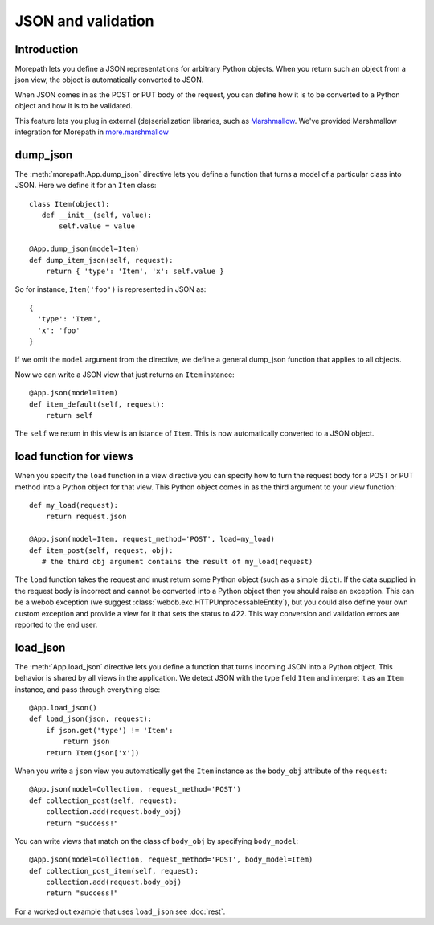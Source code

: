 JSON and validation
===================

Introduction
------------

Morepath lets you define a JSON representations for arbitrary Python
objects. When you return such an object from a json view, the object
is automatically converted to JSON.

When JSON comes in as the POST or PUT body of the request, you can
define how it is to be converted to a Python object and how it is to
be validated.

This feature lets you plug in external (de)serialization libraries, such
as Marshmallow_. We've provided Marshmallow integration for Morepath in
`more.marshmallow`_

.. _Marshmallow: https://marshmallow.readthedocs.io/

.. _`more.marshmallow`: https://pypi.python.org/pypi/more.marshmallow

dump_json
---------

The :meth:`morepath.App.dump_json` directive lets you define a function
that turns a model of a particular class into JSON. Here we define it
for an ``Item`` class::

  class Item(object):
     def __init__(self, value):
         self.value = value

  @App.dump_json(model=Item)
  def dump_item_json(self, request):
      return { 'type': 'Item', 'x': self.value }

So for instance, ``Item('foo')`` is represented in JSON as::

  {
    'type': 'Item',
    'x': 'foo'
  }

If we omit the ``model`` argument from the directive, we define a
general dump_json function that applies to all objects.

Now we can write a JSON view that just returns an ``Item`` instance::

  @App.json(model=Item)
  def item_default(self, request):
      return self

The ``self`` we return in this view is an istance of ``Item``. This is
now automatically converted to a JSON object.

load function for views
-----------------------

When you specify the ``load`` function in a view directive you can
specify how to turn the request body for a POST or PUT method into
a Python object for that view. This Python object comes in as the
third argument to your view function::

    def my_load(request):
        return request.json

    @App.json(model=Item, request_method='POST', load=my_load)
    def item_post(self, request, obj):
       # the third obj argument contains the result of my_load(request)

The ``load`` function takes the request and must return some Python object (such
as a simple ``dict``). If the data supplied in the request body is incorrect and
cannot be converted into a Python object then you should raise an exception.
This can be a webob exception (we suggest
:class:`webob.exc.HTTPUnprocessableEntity`), but you could also define your own
custom exception and provide a view for it that sets the status to 422. This way
conversion and validation errors are reported to the end user.

load_json
---------

The :meth:`App.load_json` directive lets you define a function that turns
incoming JSON into a Python object. This behavior is shared by all views in the
application. We detect JSON with the type field ``Item`` and interpret it as an
``Item`` instance, and pass through everything else::

  @App.load_json()
  def load_json(json, request):
      if json.get('type') != 'Item':
          return json
      return Item(json['x'])

When you write a ``json`` view you automatically get the ``Item``
instance as the ``body_obj`` attribute of the ``request``::

  @App.json(model=Collection, request_method='POST')
  def collection_post(self, request):
      collection.add(request.body_obj)
      return "success!"

You can write views that match on the class of ``body_obj`` by specifying
``body_model``::

  @App.json(model=Collection, request_method='POST', body_model=Item)
  def collection_post_item(self, request):
      collection.add(request.body_obj)
      return "success!"

For a worked out example that uses ``load_json`` see :doc:`rest`.
